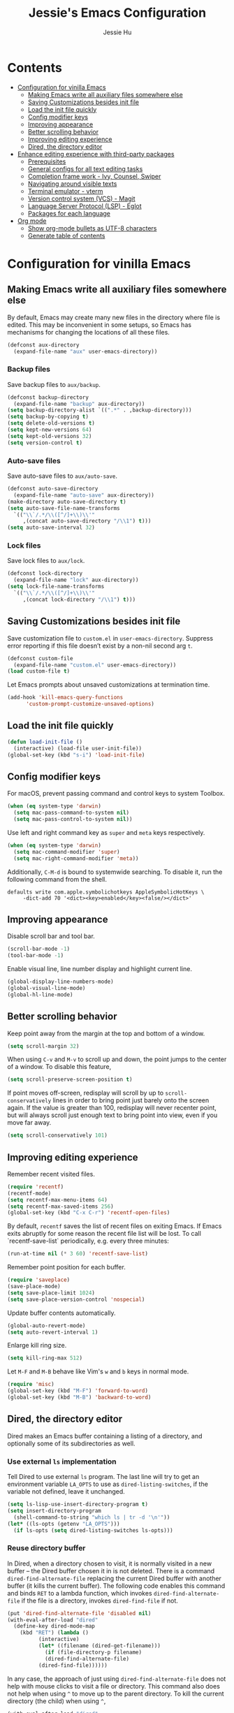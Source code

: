 #+TITLE: Jessie's Emacs Configuration
#+AUTHOR: Jessie Hu
#+EMAIL: jessie.hu.95@icloud.com

* Contents
:PROPERTIES:
:TOC:      :include all :depth 2 :ignore this
:END:
:CONTENTS:
- [[#configuration-for-vinilla-emacs][Configuration for vinilla Emacs]]
  - [[#making-emacs-write-all-auxiliary-files-somewhere-else][Making Emacs write all auxiliary files somewhere else]]
  - [[#saving-customizations-besides-init-file][Saving Customizations besides init file]]
  - [[#load-the-init-file-quickly][Load the init file quickly]]
  - [[#config-modifier-keys][Config modifier keys]]
  - [[#improving-appearance][Improving appearance]]
  - [[#better-scrolling-behavior][Better scrolling behavior]]
  - [[#improving-editing-experience][Improving editing experience]]
  - [[#dired-the-directory-editor][Dired, the directory editor]]
- [[#enhance-editing-experience-with-third-party-packages][Enhance editing experience with third-party packages]]
  - [[#prerequisites][Prerequisites]]
  - [[#general-configs-for-all-text-editing-tasks][General configs for all text editing tasks]]
  - [[#completion-frame-work---ivy-counsel-swiper][Completion frame work - Ivy, Counsel, Swiper]]
  - [[#navigating-around-visible-texts][Navigating around visible texts]]
  - [[#terminal-emulator---vterm][Terminal emulator - vterm]]
  - [[#version-control-system-vcs---magit][Version control system (VCS) - Magit]]
  - [[#language-server-protocol-lsp---eglot][Language Server Protocol (LSP) - Eglot]]
  - [[#packages-for-each-language][Packages for each language]]
- [[#org-mode][Org mode]]
  - [[#show-org-mode-bullets-as-utf-8-characters][Show org-mode bullets as UTF-8 characters]]
  - [[#generate-table-of-contents][Generate table of contents]]
:END:

* Configuration for vinilla Emacs

** Making Emacs write all auxiliary files somewhere else

By default, Emacs may create many new files in the directory where
file is edited. This may be inconvenient in some setups, so Emacs has
mechanisms for changing the locations of all these files.

#+begin_src emacs-lisp
  (defconst aux-directory
    (expand-file-name "aux" user-emacs-directory))
#+end_src

*** Backup files

Save backup files to =aux/backup=.

#+begin_src emacs-lisp
  (defconst backup-directory
    (expand-file-name "backup" aux-directory))
  (setq backup-directory-alist `((".*" . ,backup-directory)))
  (setq backup-by-copying t)
  (setq delete-old-versions t)
  (setq kept-new-versions 64)
  (setq kept-old-versions 32)
  (setq version-control t)
#+end_src

*** Auto-save files

Save auto-save files to =aux/auto-save=.

#+begin_src emacs-lisp
  (defconst auto-save-directory
    (expand-file-name "auto-save" aux-directory))
  (make-directory auto-save-directory t)
  (setq auto-save-file-name-transforms
	`(("\\`/.*/\\([^/]+\\)\\'"
	   ,(concat auto-save-directory "/\\1") t)))
  (setq auto-save-interval 32)
#+end_src

*** Lock files

Save lock files to =aux/lock=.

#+begin_src emacs-lisp
  (defconst lock-directory
    (expand-file-name "lock" aux-directory))
  (setq lock-file-name-transforms
	`(("\\`/.*/\\([^/]+\\)\\'"
	   ,(concat lock-directory "/\\1") t)))
#+end_src

** Saving Customizations besides init file

Save customization file to =custom.el= in
=user-emacs-directory=. Suppress error reporting if this file doesn’t
exist by a non-nil second arg =t=.

#+begin_src emacs-lisp
  (defconst custom-file
    (expand-file-name "custom.el" user-emacs-directory))
  (load custom-file t)
#+end_src

Let Emacs prompts about unsaved customizations at termination time.

#+begin_src emacs-lisp
  (add-hook 'kill-emacs-query-functions
	    'custom-prompt-customize-unsaved-options)
#+end_src

** Load the init file quickly

#+begin_src emacs-lisp
  (defun load-init-file ()
    (interactive) (load-file user-init-file))
  (global-set-key (kbd "s-i") 'load-init-file)
#+end_src

** Config modifier keys

For macOS, prevent passing command and control keys to system Toolbox.

#+begin_src emacs-lisp
  (when (eq system-type 'darwin)
    (setq mac-pass-command-to-system nil)
    (setq mac-pass-control-to-system nil))
#+end_src

Use left and right command key as =super= and =meta= keys
respectively.

#+begin_src emacs-lisp
  (when (eq system-type 'darwin)
    (setq mac-command-modifier 'super)
    (setq mac-right-command-modifier 'meta))
#+end_src

Additionally, =C-M-d= is bound to systemwide searching. To disable it,
run the following command from the shell.

#+begin_src shell
  defaults write com.apple.symbolichotkeys AppleSymbolicHotKeys \
	   -dict-add 70 '<dict><key>enabled</key><false/></dict>'
#+end_src

** Improving appearance

Disable scroll bar and tool bar.

#+begin_src emacs-lisp
  (scroll-bar-mode -1)
  (tool-bar-mode -1)
#+end_src

Enable visual line, line number display and highlight current line.

#+begin_src emacs-lisp
  (global-display-line-numbers-mode)
  (global-visual-line-mode)
  (global-hl-line-mode)
#+end_src

** Better scrolling behavior

Keep point away from the margin at the top and bottom of a window.

#+begin_src emacs-lisp
  (setq scroll-margin 32)
#+end_src

When using =C-v= and =M-v= to scroll up and down, the point jumps to
the center of a window. To disable this feature,

#+begin_src emacs-lisp
  (setq scroll-preserve-screen-position t)
#+end_src

If point moves off-screen, redisplay will scroll by up to
=scroll-conservatively= lines in order to bring point just barely onto
the screen again. If the value is greater than 100, redisplay will
never recenter point, but will always scroll just enough text to bring
point into view, even if you move far away.

#+begin_src emacs-lisp
  (setq scroll-conservatively 101)
#+end_src

** Improving editing experience

Remember recent visited files.

#+begin_src emacs-lisp
  (require 'recentf)
  (recentf-mode)
  (setq recentf-max-menu-items 64)
  (setq recentf-max-saved-items 256)
  (global-set-key (kbd "C-x C-r") 'recentf-open-files)
#+end_src

By default, =recentf= saves the list of recent files on exiting
Emacs. If Emacs exits abruptly for some reason the recent file list
will be lost. To call `recentf-save-list` periodically, e.g. every
three minutes:

#+begin_src emacs-lisp
  (run-at-time nil (* 3 60) 'recentf-save-list)
#+end_src

Remember point position for each buffer.

#+begin_src emacs-lisp
  (require 'saveplace)
  (save-place-mode)
  (setq save-place-limit 1024)
  (setq save-place-version-control 'nospecial)
#+end_src

Update buffer contents automatically.

#+begin_src emacs-lisp
  (global-auto-revert-mode)
  (setq auto-revert-interval 1)
#+end_src

Enlarge kill ring size.

#+begin_src emacs-lisp
  (setq kill-ring-max 512)
#+end_src

Let =M-F= and =M-B= behave like Vim's =w= and =b= keys in normal mode.

#+begin_src emacs-lisp
  (require 'misc)
  (global-set-key (kbd "M-F") 'forward-to-word)
  (global-set-key (kbd "M-B") 'backward-to-word)
#+end_src

** Dired, the directory editor

Dired makes an Emacs buffer containing a listing of a directory, and
optionally some of its subdirectories as well.

*** Use external =ls= implementation

Tell Dired to use external =ls= program. The last line will try to get
an environment variable =LA_OPTS= to use as =dired-listing-switches=,
if the variable not defined, leave it unchanged.

#+begin_src emacs-lisp
  (setq ls-lisp-use-insert-directory-program t)
  (setq insert-directory-program
	(shell-command-to-string "which ls | tr -d '\n'"))
  (let* ((ls-opts (getenv "LA_OPTS")))
    (if ls-opts (setq dired-listing-switches ls-opts)))
#+end_src

*** Reuse directory buffer

In Dired, when a directory chosen to visit, it is normally visited in
a new buffer – the Dired buffer chosen it in is not deleted.  There is
a command =dired-find-alternate-file= replacing the current Dired
buffer with another buffer (it kills the current buffer).  The
following code enables this command and binds =RET= to a lambda
function, which invokes =dired-find-alternate-file= if the file is a
directory, invokes =dired-find-file= if not.

#+begin_src emacs-lisp
  (put 'dired-find-alternate-file 'disabled nil)
  (with-eval-after-load "dired"
    (define-key dired-mode-map
      (kbd "RET") (lambda ()
		    (interactive)
		    (let* ((filename (dired-get-filename)))
		      (if (file-directory-p filename)
			  (dired-find-alternate-file)
			(dired-find-file))))))
#+end_src

In any case, the approach of just using =dired-find-alternate-file=
does not help with mouse clicks to visit a file or directory. This
command also does not help when using =^= to move up to the parent
directory. To kill the current directory (the child) when using =^=,

#+begin_src emacs-lisp
  (with-eval-after-load "dired"
    (add-hook 'dired-mode-hook
	      (lambda ()
		(define-key dired-mode-map (kbd "^")
		  (lambda ()
		    (interactive) (find-alternate-file ".."))))))
#+end_src

Now, one Dired buffer would be always reused and not closed when open
a file.

*** Prefixing Dired buffers

#+begin_src emacs-lisp
  (add-hook 'dired-mode-hook
	    (lambda ()
	      (rename-buffer
	       (generate-new-buffer-name
		(format "dired %s" dired-directory)))))
#+end_src

* Enhance editing experience with third-party packages

** Prerequisites

*** Set =$PATH= and =exec-path=

Some packages need some build tools available in user's shell =PATH=
environment variable.  Set up Emacs' =exec-path= and =PATH=
environment variable to match that used by the user's shell. This is
particularly useful under Mac OS X and macOS, where GUI apps are not
started from a shell.

#+begin_src emacs-lisp
  (defun set-exec-path-from-shell-PATH ()
    (interactive)
    (let* ((login-path
	    (shell-command-to-string "$SHELL --login -c 'echo $PATH'"))
	   (path-from-shell
	    (replace-regexp-in-string "[ \t\n]*$" "" login-path)))
      (setenv "PATH" path-from-shell)
      (setq exec-path (split-string path-from-shell path-separator))))
#+end_src

Invoke this function on macOS:

#+begin_src emacs-lisp
  (when (eq system-type 'darwin)
    (set-exec-path-from-shell-PATH))
#+end_src

*** Bootstrap the =use-package= macro

The =use-package= macro allows one to isolate package configuration in
the init file in a way that is both performance-oriented and, well,
tidy.

First, add Melpa to =package-archives=:

#+begin_src emacs-lisp
  (require 'package)
  (add-to-list 'package-archives
	       '("melpa" . "https://melpa.org/packages/"))
  (package-initialize)
#+end_src

Install =use-package= unless it exists.

#+begin_src emacs-lisp
  (unless (package-installed-p 'use-package)
    (package-refresh-contents)
    (package-install 'use-package))
#+end_src

** General configs for all text editing tasks

*** Hints for prefixed key bindings

=which-key= is a minor mode for Emacs that displays the key bindings
following your currently entered incomplete command (a prefix) in a
popup.

#+begin_src emacs-lisp
  (use-package which-key
    :ensure t
    :config (which-key-mode))
#+end_src

*** Basic completion settings

Company is a text completion framework for Emacs. The name stands for
"complete anything". It uses pluggable back-ends and front-ends to
retrieve and display completion candidates.

#+begin_src emacs-lisp
  (use-package company
    :ensure t
    :config (global-company-mode))
#+end_src

*** Never lose the point again

=beacon= is a global minor-mode. Whenever the window scrolls a light will
shine on top of the point so we know where it is.

#+begin_src emacs-lisp
  (use-package beacon
    :ensure t
    :custom ((beacon-size 8)
	     (beacon-blink-delay 0.1)
	     (beacon-blink-duration 0.5))
    :config (beacon-mode))
#+end_src

Scroll screen down or up, and highlight current line before or after
scrolling via =golden-ratio-scroll-screen=. Note that this package
does provide functions for =scroll-other-window=.

#+begin_src emacs-lisp
  (use-package golden-ratio-scroll-screen
    :ensure t
    :bind (([remap scroll-up-command]   . golden-ratio-scroll-screen-up)
	   ([remap scroll-down-command] . golden-ratio-scroll-screen-down)))
#+end_src

*** Recording undo history

The =undo-tree-mode= provided by this package replaces Emacs' undo
system with a system that treats undo history as what it is: a
branching tree of changes. Enable =undo-tree-mode= globally and save
undo-tree files into =aux/undo-tree=.

#+begin_src emacs-lisp
  (defconst undo-tree-directory
    (expand-file-name "undo-tree" aux-directory))
  (use-package undo-tree
    :ensure t
    :custom (undo-tree-history-directory-alist
	     `((".*" . ,undo-tree-directory)))
    :config (global-undo-tree-mode))
#+end_src

*** Buffer management - Perspective

#+begin_src emacs-lisp
  (use-package perspective
    :ensure t
    :bind ("C-x C-b" . persp-list-buffers)
    :custom (persp-mode-prefix-key (kbd "C-c M-p"))
    :config (persp-mode))
#+end_src

** Completion frame work - Ivy, Counsel, Swiper

These three packages are contained in a same GitHub repository, and
are strongly relevant.

*** Ivy

Ivy is a generic completion mechanism for Emacs. It aims to be more
efficient, smaller, simpler, and smoother to use yet highly
customizable.

*** Counsel

Counsel takes =ivy-mode= further, providing versions of common Emacs
commands that are customised to make the best use of Ivy.

*** Swiper

Swiper is an alternative to isearch that uses Ivy to show an overview
of all matches.

*** Basic setup for these packages

Ivy is split into three packages: =ivy=, =swiper= and =counsel=; by
installing =counsel=, the other two are brought in as dependencies.

#+begin_src emacs-lisp
  (use-package counsel
    :ensure t
    :custom ((ivy-use-virtual-buffers t)
	     (ivy-count-format "(%d/%d) ")
	     (ivy-re-builders-alist
	      '((swiper-isearch . ivy--regex-plus)
		(t              . ivy--regex-fuzzy)))
	     (ivy-height-alist '((t . 16)))
	     (enable-recursive-minibuffers t))
    :bind (("C-s"     . swiper-isearch)
	   ("M-x"     . counsel-M-x)
	   ("C-x C-f" . counsel-find-file)
	   ("M-y"     . counsel-yank-pop)
	   ("C-h f"   . counsel-describe-function)
	   ("C-h v"   . counsel-describe-variable)
	   ("C-x b"   . ivy-switch-buffer)
	   ("C-c v"   . ivy-push-view)
	   ("C-c V"   . ivy-pop-view)
	   ("C-c C-r" . ivy-resume))
    :config (ivy-mode))
#+end_src

Notes that =M-y= would not pop up minibuffer when a minibuffer already
popped up if =enable-recursive-minibuffers= is set to =nil=.

*** Completion style

Ivy's completion functions rely on a regex builder - a function that
transforms a string input to a string regex. All current candidates
simply have to match this regex. Each collection can be assigned its
own regex builder by customizing =ivy-re-builders-alist=.

1. =ivy--regex-fuzzy= splits each character with a wild card. It is
   set as the default completion style by above snippet.
2. =ivy--regex-plus= matches by splitting the input by spaces and
   rebuilding it into a regex.

*** Useful key bindings that in minibuffer

1. =M-j= (=ivy-yank-word=): inserts the sub-word at point into the
   minibuffer, similar to =C-s C-w= with =isearch=.
2. =M-r= (=ivy-toggle-regexp-quote=): toggle between input as regexp
   or not.

** Navigating around visible texts

Load the file mentioned in the post [[https://karthinks.com/software/avy-can-do-anything][AVY CAN DO ANYTHING]]. Then, change
the global key binding for =avy-goto-char-timer=, and set =avy-keys=
to keys not used in =avy-actions.el=.

#+begin_src emacs-lisp
  (use-package avy
    :ensure t
    :config
    (progn
      (load-file (expand-file-name "avy-actions.el" user-emacs-directory))
      (global-set-key (kbd "C-r") 'avy-goto-char-timer)
      (setq avy-keys '(?s ?h ?n ?e ?o ?a ?i ?d ?r ?u ?p ?c ?l))))
#+end_src

** Terminal emulator - vterm

=vterm= is fully-fledged terminal emulator inside GNU Emacs based on
libvterm, a C library. As a result of using compiled code (instead of
elisp), emacs-libvterm is fully capable, fast, and it can seamlessly
handle large outputs.

#+begin_src emacs-lisp
  (use-package vterm
    :ensure t
    :bind (("s-t" . vterm)
	   :map vterm-mode-map
	   ("C-q"   . vterm-send-next-key)
	   ("C-M-v" . nil)
	   :map vterm-copy-mode-map
	   ("M-w" . vterm-copy-mode-done))
    :hook (vterm-mode . (lambda ()
			  (display-line-numbers-mode -1)
			  (setq-local global-hl-line-mode nil)))
    :custom (vterm-buffer-name-string "vterm %s")
    :config (add-to-list 'vterm-eval-cmds
			 '("update-pwd"
			   (lambda (path)
			     (setq default-directory path)))))
#+end_src

** Version control system (VCS) - Magit

#+begin_src emacs-lisp
  (use-package magit
    :ensure t)
#+end_src

** Language Server Protocol (LSP) - Eglot

Eglot is the Emacs client for the Language Server Protocol (LSP). The
name "Eglot" is an acronym that stands for "Emacs Polyglot". Eglot
provides infrastructure and a set of commands for enriching the source
code editing capabilities of Emacs via LSP.

#+begin_src emacs-lisp
  (use-package eglot
    :ensure t
    :hook (prog-mode . eglot-ensure)
    :custom (eglot-extend-to-xref t))
#+end_src

** Packages for each language

*** Python

#+begin_src emacs-lisp
  (use-package pyvenv-auto
    :ensure t
    :hook (python-mode . pyvenv-auto-run))
#+end_src

* Org mode

** Show =org-mode= bullets as UTF-8 characters

#+begin_src emacs-lisp
  (use-package org-bullets
    :ensure t
    :hook (org-mode . org-bullets-mode))
#+end_src

** Generate table of contents

#+begin_src emacs-lisp
  (use-package org-make-toc
    :ensure t)
#+end_src
